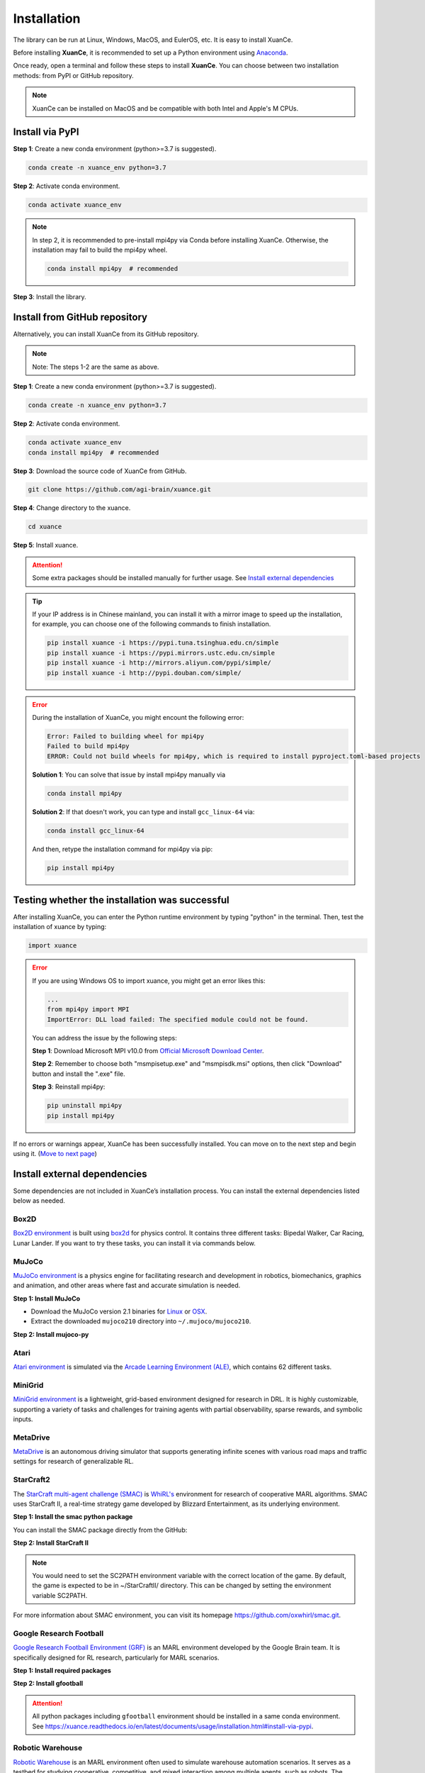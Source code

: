 Installation
===========================

The library can be run at Linux, Windows, MacOS, and EulerOS, etc. It is easy to install XuanCe.

Before installing **XuanCe**, it is recommended to set up a Python environment using Anaconda_.

Once ready, open a terminal and follow these steps to install **XuanCe**.
You can choose between two installation methods: from PyPI or GitHub repository.

.. note::

    XuanCe can be installed on MacOS and be compatible with both Intel and Apple's M CPUs.

Install via PyPI
---------------------------------------------

**Step 1**: Create a new conda environment (python>=3.7 is suggested).

.. code-block:: bash

    conda create -n xuance_env python=3.7

**Step 2**: Activate conda environment.

.. code-block:: bash
    
    conda activate xuance_env

.. note::

    In step 2, it is recommended to pre-install mpi4py via Conda before installing XuanCe.
    Otherwise, the installation may fail to build the mpi4py wheel.

    .. code-block:: bash

        conda install mpi4py  # recommended

**Step 3**: Install the library.

.. tabs::

    .. tab:: No DL toolbox

        .. code-block:: bash

            pip install xuance

    .. tab:: |_3| |torch| |_3|

        .. code-block:: bash

            pip install xuance[torch]

    .. tab:: |_3| |tensorflow| |_3|

        .. code-block:: bash

            pip install xuance[tensorflow]

    .. tab:: |_3| |mindspore| |_3|

        .. code-block:: bash

            pip install xuance[mindspore]

    .. tab:: All DL toolbox

        .. code-block:: bash

            pip install xuance[all]


Install from GitHub repository
---------------------------------------------

Alternatively, you can install XuanCe from its GitHub repository.

.. note::

    Note: The steps 1-2 are the same as above.

**Step 1**: Create a new conda environment (python>=3.7 is suggested).

.. code-block:: bash

    conda create -n xuance_env python=3.7

**Step 2**: Activate conda environment.

.. code-block:: bash

    conda activate xuance_env
    conda install mpi4py  # recommended

**Step 3**: Download the source code of XuanCe from GitHub.

.. code-block:: bash

    git clone https://github.com/agi-brain/xuance.git

**Step 4**: Change directory to the xuance.

.. code-block:: bash

    cd xuance

**Step 5**: Install xuance.

.. tabs::

    .. tab:: No DL toolbox

        .. code-block:: bash

            pip install -e .

    .. tab:: |_4| |torch| |_4|

        .. code-block:: bash

            pip install -e .[torch]

    .. tab:: |tensorflow|

        .. code-block:: bash

            pip install -e .[tensorflow]

    .. tab:: |mindspore|

        .. code-block:: bash

            pip install -e .[mindspore]

    .. tab:: All DL toolbox

        .. code-block:: bash

            pip install -e .[all]

.. attention::

    Some extra packages should be installed manually for further usage.
    See `Install external dependencies <#id1>`_

.. tip::

    If your IP address is in Chinese mainland, you can install it with a mirror image to speed up the installation,
    for example, you can choose one of the following commands to finish installation.

    .. code-block:: bash

        pip install xuance -i https://pypi.tuna.tsinghua.edu.cn/simple
        pip install xuance -i https://pypi.mirrors.ustc.edu.cn/simple
        pip install xuance -i http://mirrors.aliyun.com/pypi/simple/
        pip install xuance -i http://pypi.douban.com/simple/

.. error::

    During the installation of XuanCe, you might encount the following error:

    .. code-block:: bash

        Error: Failed to building wheel for mpi4py
        Failed to build mpi4py
        ERROR: Could not build wheels for mpi4py, which is required to install pyproject.toml-based projects

    **Solution 1**: You can solve that issue by install mpi4py manually via

    .. code-block:: bash

        conda install mpi4py

    **Solution 2**: If that doesn't work, you can type and install ``gcc_linux-64`` via:

    .. code-block:: bash

        conda install gcc_linux-64

    And then, retype the installation command for mpi4py via pip:

    .. code-block:: bash

        pip install mpi4py


.. _Anaconda: https://www.anaconda.com/download
.. _PyTorch: https://pytorch.org/get-started/locally/
.. _TensorFlow2: https://www.tensorflow.org/install
.. _MindSpore: https://www.mindspore.cn/install/en

Testing whether the installation was successful
--------------------------------------------------------------------

After installing XuanCe, you can enter the Python runtime environment by typing "python" in the terminal.
Then, test the installation of xuance by typing:

.. code-block:: python

    import xuance


.. error::

    If you are using Windows OS to import xuance, you might get an error likes this:

    .. code-block:: bash

        ...
        from mpi4py import MPI
        ImportError: DLL load failed: The specified module could not be found.

    You can address the issue by the following steps:

    **Step 1**: Download Microsoft MPI v10.0 from `Official Microsoft Download Center <https://www.microsoft.com/en-us/download/details.aspx?id=57467>`_.

    **Step 2**: Remember to choose both "msmpisetup.exe" and "msmpisdk.msi" options, then click "Download" button and install the ".exe" file.

    **Step 3**: Reinstall mpi4py:

    .. code-block:: bash

        pip uninstall mpi4py
        pip install mpi4py


If no errors or warnings appear, XuanCe has been successfully installed.
You can move on to the next step and begin using it. (`Move to next page <basic_usage.html>`_)

.. raw:: html

    <br><hr>

Install external dependencies
-------------------------------

Some dependencies are not included in XuanCe’s installation process.
You can install the external dependencies listed below as needed.

Box2D
^^^^^^^^

`Box2D environment <../api/environments/single_agent_env/gym.html#box2d>`_ is built using `box2d <https://box2d.org/>`_ for physics control.
It contains three different tasks: Bipedal Walker, Car Racing, Lunar Lander.
If you want to try these tasks, you can install it via commands below.

.. tabs::

    .. tab:: From PyPI

        .. code-block:: bash

            pip install swig==4.3.0
            pip install gymnasium[box2d]==0.28.1

    .. tab:: From XuanCe

        .. code-block:: bash

            pip install xuance[box2d]

MuJoCo
^^^^^^^^

`MuJoCo environment <../api/environments/single_agent_env/gym.html#mujoco>`_ is a physics engine for facilitating research and development in robotics, biomechanics, graphics and animation,
and other areas where fast and accurate simulation is needed.

**Step 1: Install MuJoCo**

* Download the MuJoCo version 2.1 binaries for `Linux <https://mujoco.org/download/mujoco210-linux-x86_64.tar.gz>`_ or `OSX <https://mujoco.org/download/mujoco210-macos-x86_64.tar.gz>`_.
* Extract the downloaded ``mujoco210`` directory into ``~/.mujoco/mujoco210``.

**Step 2: Install mujoco-py**

.. tabs::

    .. tab:: From PyPI

        .. code-block:: bash

            pip install gymnasium[mujoco]

    .. tab:: From XuanCe

        .. code-block:: bash

            pip install xuance[mujoco]

Atari
^^^^^^^^

`Atari environment <../api/environments/single_agent_env/gym.html#atari>`_ is simulated via the
`Arcade Learning Environment (ALE) <https://www.jair.org/index.php/jair/article/view/10819>`_,
which contains 62 different tasks.

.. tabs::

    .. tab:: From PyPI

        .. code-block:: bash

            pip install gymnasium[accept-rom-license]==0.28.1
            pip install gymnasium[atari]==0.28.1
            pip install ale-py==0.8.1

    .. tab:: From XuanCe

        .. code-block:: bash

            pip install xuance[atari]

MiniGrid
^^^^^^^^^

`MiniGrid environment <../api/environments/single_agent_env/minigrid.html>`_ is a lightweight, grid-based environment designed for research in DRL.
It is highly customizable, supporting a variety of tasks and challenges for training agents
with partial observability, sparse rewards, and symbolic inputs.

.. tabs::

    .. tab:: From PyPI

        .. code-block::

            pip install minigrid

    .. tab:: From GitHub Repository

        .. code-block::

            git clone https://github.com/Farama-Foundation/Minigrid.git
            cd Minigrid
            pip install -e .

    .. tab:: From XuanCe

        .. code-block::

            pip install xuance[minigrid]


MetaDrive
^^^^^^^^^^^

`MetaDrive <../api/environments/single_agent_env/metadrive.html>`_ is an autonomous driving simulator that supports generating infinite scenes with various road maps and traffic settings for research of generalizable RL.

.. tabs::

    .. tab:: From PyPI

        .. code-block::

            pip install metadrive

    .. tab:: From GitHub Repository

        .. code-block::

            git clone https://github.com/metadriverse/metadrive.git
            cd metadrive
            pip install -e .

    .. tab:: From XuanCe

        .. code-block::

            pip install xuance[metadrive]


StarCraft2
^^^^^^^^^^^^

The `StarCraft multi-agent challenge (SMAC) <../api/environments/multi_agent_env/smac.html>`_ is `WhiRL's <https://whirl.cs.ox.ac.uk/>`_ environment for research of cooperative MARL algorithms.
SMAC uses StarCraft II, a real-time strategy game developed by Blizzard Entertainment, as its underlying environment.

**Step 1: Install the smac python package**

You can install the SMAC package directly from the GitHub:

.. tabs::

    .. tab:: Method 1

        .. code-block:: bash

            pip install git+https://github.com/oxwhirl/smac.git

    .. tab:: Method 2

        .. code-block:: bash

            git clone https://github.com/oxwhirl/smac.git
            cd smac/
            pip install -e .


**Step 2: Install StarCraft II**

.. tabs::

    .. tab:: Linux

        Please use the `Blizzard's repository <https://github.com/Blizzard/s2client-proto?tab=readme-ov-file#downloads>`_
        to download the Linux version of StarCraft II.

    .. tab:: Windows/MacOS

        You need to first install StarCraft II from `BATTAL.NET <https://battle.net/>`_
        or `https://starcraft2.blizzard.com <http://battle.net/sc2/en/legacy-of-the-void/>`_.

.. note::

    You would need to set the SC2PATH environment variable with the correct location of the game.
    By default, the game is expected to be in ~/StarCraftII/ directory.
    This can be changed by setting the environment variable SC2PATH.

For more information about SMAC environment, you can visit its homepage
`https://github.com/oxwhirl/smac.git <https://github.com/oxwhirl/smac.git>`_.

Google Research Football
^^^^^^^^^^^^^^^^^^^^^^^^^

`Google Research Football Environment (GRF) <../api/environments/multi_agent_env/football.html>`_ is an MARL environment developed by the Google Brain team.
It is specifically designed for RL research, particularly for MARL scenarios.

**Step 1: Install required packages**

.. tabs::

    .. tab:: Linux

        .. code-block:: bash

            sudo apt-get install git cmake build-essential libgl1-mesa-dev libsdl2-dev \
            libsdl2-image-dev libsdl2-ttf-dev libsdl2-gfx-dev libboost-all-dev \
            libdirectfb-dev libst-dev mesa-utils xvfb x11vnc python3-pip

            python3 -m pip install --upgrade pip setuptools psutil wheel

    .. tab:: MacOS

        .. code-block:: bash

            brew install git python3 cmake sdl2 sdl2_image sdl2_ttf sdl2_gfx boost boost-python3

            python3 -m pip install --upgrade pip setuptools psutil wheel

    .. tab:: Windows

        .. code-block::

            python -m pip install --upgrade pip setuptools psutil wheel

**Step 2: Install gfootball**

.. tabs::

    .. tab:: From PyPI

        .. code-block:: bash

            python3 -m pip install gfootball

    .. tab:: From GitHub repository

        .. code-block:: bash

            git clone https://github.com/google-research/football.git
            cd football
            python3 -m pip install .


.. attention::

    All python packages including ``gfootball`` environment should be installed in a same conda environment.
    See `https://xuance.readthedocs.io/en/latest/documents/usage/installation.html#install-via-pypi <https://xuance.readthedocs.io/en/latest/documents/usage/installation.html#install-via-pypi>`_.


Robotic Warehouse
^^^^^^^^^^^^^^^^^^^

`Robotic Warehouse <../api/environments/multi_agent_env/robotic_warehouse.html>`_ is an MARL environment often used to simulate warehouse automation scenarios.
It serves as a testbed for studying cooperative, competitive, and mixed interaction among multiple agents, such as robots.
The environment is designed to model tasks commonly found in real-world warehouses,
such as navigation, item retrieval, obstacle avoidance, and task allocation.

.. tabs::

    .. tab:: From PyPI

        .. code-block::

            pip install rware

    .. tab:: From GitHub Repository

        .. code-block::

            git clone git@github.com:uoe-agents/robotic-warehouse.git
            cd robotic-warehouse
            pip install -e .

    .. tab:: From XuanCe

        .. code-block::

            pip install xuance[rware]


gym-pybullet-drones
^^^^^^^^^^^^^^^^^^^^

.. tip::

    Before preparing the software packages for this simulator, it is recommended to create a new conda environment with **Python 3.10**.

Open terminal and type the following commands, then a new conda environment for xuance with drones could be built:

.. code-block:: bash

    conda create -n xuance_drones python=3.10
    conda activate xuance_drones
    pip install xuance  # refer to the installation of XuanCe.

    git clone https://github.com/utiasDSL/gym-pybullet-drones.git
    cd gym-pybullet-drones/
    pip install --upgrade pip
    pip install -e .  # if needed, `sudo apt install build-essential` to install `gcc` and build `pybullet`

During the installation of gym-pybullet-drones, you might encounter the errors like:

.. error::

    | gym-pybullet-drones 2.0.0 requires numpy<2.0,>1.24, but you have numpy 1.22.4 which is incompatible.
    | gym-pybullet-drones 2.0.0 requires scipy<2.0,>1.10, but you have scipy 1.7.3 which is incompatible.

**Solution**: Upgrade the above incompatible packages.

.. code-block:: bash

    pip install numpy==1.24.0
    pip install scipy==1.12.0

DCG algorithm dependency (torch-scatter)
^^^^^^^^^^^^^^^^^^^^^^^^^^^^^^^^^^^^^^^^^


